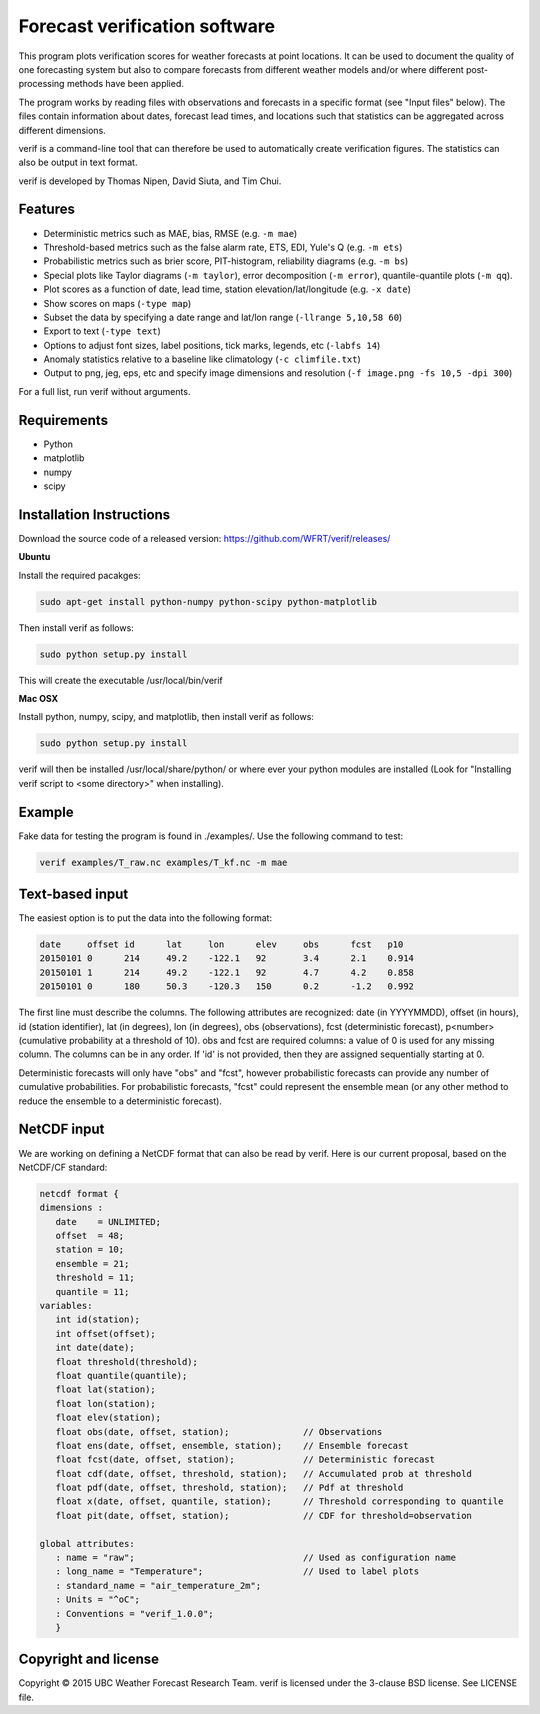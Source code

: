 Forecast verification software
==============================

.. image:: https://travis-ci.org/WFRT/verif.svg?branch=master
  :target: https://travis-ci.org/WFRT/verif
.. image:: https://coveralls.io/repos/WFRT/verif/badge.svg?branch=master&service=github
  :target: https://coveralls.io/github/WFRT/verif?branch=master

This program plots verification scores for weather forecasts at point locations. It can be used to
document the quality of one forecasting system but also to compare forecasts from different weather
models and/or where different post-processing methods have been applied.

The program works by reading files with observations and forecasts in a specific format (see "Input
files" below). The files contain information about dates, forecast lead times, and locations such
that statistics can be aggregated across different dimensions.

verif is a command-line tool that can therefore be used to automatically create verification
figures. The statistics can also be output in text format.

verif is developed by Thomas Nipen, David Siuta, and Tim Chui.

.. image:: image.jpg
    :alt: Example plots
    :width: 400
    :align: center

Features
--------

* Deterministic metrics such as MAE, bias, RMSE (e.g. ``-m mae``)
* Threshold-based metrics such as the false alarm rate, ETS, EDI, Yule's Q (e.g. ``-m ets``)
* Probabilistic metrics such as brier score, PIT-histogram, reliability diagrams (e.g. ``-m bs``)
* Special plots like Taylor diagrams (``-m taylor``), error decomposition (``-m error``),
  quantile-quantile plots (``-m qq``).
* Plot scores as a function of date, lead time, station elevation/lat/longitude (e.g. ``-x date``)
* Show scores on maps (``-type map``)
* Subset the data by specifying a date range and lat/lon range (``-llrange 5,10,58 60``)
* Export to text (``-type text``)
* Options to adjust font sizes, label positions, tick marks, legends, etc (``-labfs 14``)
* Anomaly statistics relative to a baseline like climatology (``-c climfile.txt``)
* Output to png, jeg, eps, etc and specify image dimensions and resolution
  (``-f image.png -fs 10,5 -dpi 300``)

For a full list, run verif without arguments.

Requirements
------------

* Python
* matplotlib
* numpy
* scipy

Installation Instructions
-------------------------

Download the source code of a released version: https://github.com/WFRT/verif/releases/

**Ubuntu**

Install the required pacakges:

.. code-block:: bash

  sudo apt-get install python-numpy python-scipy python-matplotlib

Then install verif as follows:

.. code-block:: bash

  sudo python setup.py install

This will create the executable /usr/local/bin/verif

**Mac OSX**

Install python, numpy, scipy, and matplotlib, then install verif as follows:

.. code-block:: bash

  sudo python setup.py install

verif will then be installed /usr/local/share/python/ or where ever your python modules are
installed (Look for "Installing verif script to <some directory>" when installing).

Example
-------
.. code-block:: bash

Fake data for testing the program is found in ./examples/. Use the following command to test:

.. code-block:: bash

   verif examples/T_raw.nc examples/T_kf.nc -m mae

Text-based input
----------------
The easiest option is to put the data into the following format:

.. code-block:: bash

   date     offset id      lat     lon      elev     obs      fcst   p10
   20150101 0      214     49.2    -122.1   92       3.4      2.1    0.914
   20150101 1      214     49.2    -122.1   92       4.7      4.2    0.858
   20150101 0      180     50.3    -120.3   150      0.2      -1.2   0.992

The first line must describe the columns. The following attributes are recognized: date (in
YYYYMMDD), offset (in hours), id (station identifier), lat (in degrees), lon (in degrees), obs
(observations), fcst (deterministic forecast), p<number> (cumulative probability at a threshold of
10). obs and fcst are required columns: a value of 0 is used for any missing column. The columns can
be in any order. If 'id' is not provided, then they are assigned sequentially starting at 0.

Deterministic forecasts will only have "obs" and "fcst", however probabilistic forecasts can provide
any number of cumulative probabilities. For probabilistic forecasts, "fcst" could represent the
ensemble mean (or any other method to reduce the ensemble to a deterministic forecast).

NetCDF input
------------
We are working on defining a NetCDF format that can also be read by verif. Here is our current
proposal, based on the NetCDF/CF standard:

.. code-block:: bash

   netcdf format {
   dimensions :
      date    = UNLIMITED;
      offset  = 48;
      station = 10;
      ensemble = 21;
      threshold = 11;
      quantile = 11;
   variables:
      int id(station);
      int offset(offset);
      int date(date);
      float threshold(threshold);
      float quantile(quantile);
      float lat(station);
      float lon(station);
      float elev(station);
      float obs(date, offset, station);              // Observations
      float ens(date, offset, ensemble, station);    // Ensemble forecast
      float fcst(date, offset, station);             // Deterministic forecast
      float cdf(date, offset, threshold, station);   // Accumulated prob at threshold
      float pdf(date, offset, threshold, station);   // Pdf at threshold
      float x(date, offset, quantile, station);      // Threshold corresponding to quantile
      float pit(date, offset, station);              // CDF for threshold=observation

   global attributes:
      : name = "raw";                                // Used as configuration name
      : long_name = "Temperature";                   // Used to label plots
      : standard_name = "air_temperature_2m";
      : Units = "^oC";
      : Conventions = "verif_1.0.0";
      }

Copyright and license
---------------------

Copyright © 2015 UBC Weather Forecast Research Team. verif is licensed under the 3-clause BSD
license. See LICENSE file.
